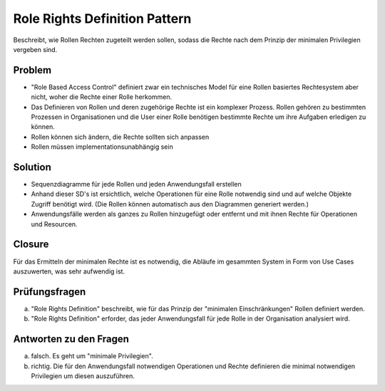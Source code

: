 ==============================
Role Rights Definition Pattern
==============================


Beschreibt, wie Rollen Rechten zugeteilt werden sollen, sodass die Rechte nach dem Prinzip der minimalen Privilegien vergeben sind.


Problem
=======

* "Role Based Access Control" definiert zwar ein technisches Model für eine Rollen basiertes Rechtesystem aber nicht, woher die Rechte einer Rolle herkommen. 
* Das Definieren von Rollen und deren zugehörige Rechte ist ein komplexer Prozess. Rollen gehören zu bestimmten Prozessen in Organisationen und die User einer Rolle benötigen bestimmte Rechte um ihre Aufgaben erledigen zu können.
* Rollen können sich ändern, die Rechte sollten sich anpassen
* Rollen müssen implementationsunabhängig sein


Solution
========

* Sequenzdiagramme für jede Rollen und jeden Anwendungsfall erstellen
* Anhand dieser SD's ist ersichtlich, welche Operationen für eine Rolle notwendig sind und auf welche Objekte Zugriff benötigt wird. (Die Rollen können automatisch aus den Diagrammen generiert werden.)
* Anwendungsfälle werden als ganzes zu Rollen hinzugefügt oder entfernt und mit ihnen Rechte für Operationen und Resourcen.


.. figure:: img/8.5.1.jpg

.. figure:: img/8.5.2.jpg


Closure
=======

Für das Ermitteln der minimalen Rechte ist es notwendig, die Abläufe im gesammten System in Form von Use Cases auszuwerten, was sehr aufwendig ist.


Prüfungsfragen
==============

a) "Role Rights Definition" beschreibt, wie für das Prinzip der "minimalen Einschränkungen" Rollen definiert werden.
b) "Role Rights Definition" erforder, das jeder Anwendungsfall für jede Rolle in der Organisation analysiert wird.


Antworten zu den Fragen
========================

a) falsch. Es geht um "minimale Privilegien".
b) richtig. Die für den Anwendungsfall notwendigen Operationen und Rechte definieren die minimal notwendigen Privilegien um diesen auszuführen.
